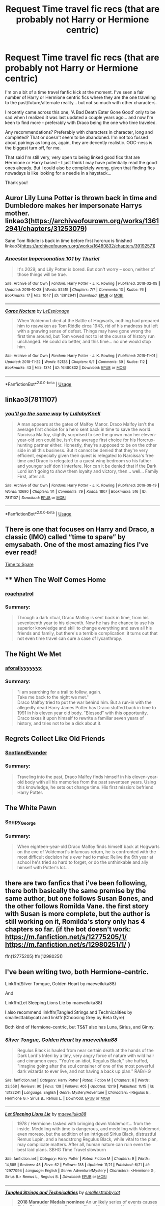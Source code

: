#+TITLE: Request Time travel fic recs (that are probably not Harry or Hermione centric)

* Request Time travel fic recs (that are probably not Harry or Hermione centric)
:PROPERTIES:
:Author: RT2017
:Score: 12
:DateUnix: 1545554973.0
:DateShort: 2018-Dec-23
:END:
I'm on a bit of a time travel fanfic kick at the moment. I've seen a fair number of Harry or Hermione centric fics where they are the one traveling to the past/future/alternate reality... but not so much with other characters.

I recently came across this one, 'A Bad Death Eater Gone Good' only to be sad when I realized it was last updated a couple years ago... and now I'm keen to find more - preferably with Draco being the one who time traveled.

Any recommendations? Preferably with characters in character, long and completed? That or doesn't seem to be abandoned. I'm not too fussed about pairings as long as, again, they are decently realistic. OOC-ness is the biggest turn off, for me.

That said I'm still very, very open to being linked good fics that are Hermione or Harry based -- I just think I may have potentially read the good ones already. But I could also be completely wrong, given that finding fics nowadays is like looking for a needle in a haystack...

Thank you!


** Auror Lily Luna Potter is thrown back in time and Dumbledore makes her impersonate Harrys mother. linkao3([[https://archiveofourown.org/works/13612941/chapters/31253079]])

Sane Tom Riddle is back in time before first horcrux is finished linkao3([[https://archiveofourown.org/works/16480832/chapters/39192571]])
:PROPERTIES:
:Author: usernameXbillion
:Score: 4
:DateUnix: 1545570779.0
:DateShort: 2018-Dec-23
:END:

*** [[https://archiveofourown.org/works/13612941][*/Ancestor Impersonation 101/*]] by [[https://www.archiveofourown.org/users/Thuriel/pseuds/Thuriel][/Thuriel/]]

#+begin_quote
  It's 2029, and Lily Potter is bored. But don't worry -- soon, neither of those things will be true.
#+end_quote

^{/Site/:} ^{Archive} ^{of} ^{Our} ^{Own} ^{*|*} ^{/Fandom/:} ^{Harry} ^{Potter} ^{-} ^{J.} ^{K.} ^{Rowling} ^{*|*} ^{/Published/:} ^{2018-02-08} ^{*|*} ^{/Updated/:} ^{2018-10-28} ^{*|*} ^{/Words/:} ^{52519} ^{*|*} ^{/Chapters/:} ^{7/?} ^{*|*} ^{/Comments/:} ^{13} ^{*|*} ^{/Kudos/:} ^{76} ^{*|*} ^{/Bookmarks/:} ^{17} ^{*|*} ^{/Hits/:} ^{1047} ^{*|*} ^{/ID/:} ^{13612941} ^{*|*} ^{/Download/:} ^{[[https://archiveofourown.org/downloads/Th/Thuriel/13612941/Ancestor%20Impersonation%20101.epub?updated_at=1544427343][EPUB]]} ^{or} ^{[[https://archiveofourown.org/downloads/Th/Thuriel/13612941/Ancestor%20Impersonation%20101.mobi?updated_at=1544427343][MOBI]]}

--------------

[[https://archiveofourown.org/works/16480832][*/Carpe Noctem/*]] by [[https://www.archiveofourown.org/users/LeEspionage/pseuds/LeEspionage][/LeEspionage/]]

#+begin_quote
  When Voldemort died at the Battle of Hogwarts, nothing had prepared him to reawaken as Tom Riddle circa 1943, rid of his madness but left with a gnawing sense of defeat. Things may have gone wrong the first time around, but Tom vowed not to let the course of history run unchanged. He could do better, and this time... no one would stop him.
#+end_quote

^{/Site/:} ^{Archive} ^{of} ^{Our} ^{Own} ^{*|*} ^{/Fandom/:} ^{Harry} ^{Potter} ^{-} ^{J.} ^{K.} ^{Rowling} ^{*|*} ^{/Published/:} ^{2018-11-01} ^{*|*} ^{/Updated/:} ^{2018-11-22} ^{*|*} ^{/Words/:} ^{52128} ^{*|*} ^{/Chapters/:} ^{9/?} ^{*|*} ^{/Comments/:} ^{59} ^{*|*} ^{/Kudos/:} ^{112} ^{*|*} ^{/Bookmarks/:} ^{43} ^{*|*} ^{/Hits/:} ^{1374} ^{*|*} ^{/ID/:} ^{16480832} ^{*|*} ^{/Download/:} ^{[[https://archiveofourown.org/downloads/Le/LeEspionage/16480832/Carpe%20Noctem.epub?updated_at=1543530936][EPUB]]} ^{or} ^{[[https://archiveofourown.org/downloads/Le/LeEspionage/16480832/Carpe%20Noctem.mobi?updated_at=1543530936][MOBI]]}

--------------

*FanfictionBot*^{2.0.0-beta} | [[https://github.com/tusing/reddit-ffn-bot/wiki/Usage][Usage]]
:PROPERTIES:
:Author: FanfictionBot
:Score: 3
:DateUnix: 1545570805.0
:DateShort: 2018-Dec-23
:END:


** linkao3(7811107)
:PROPERTIES:
:Author: CapriciousSeasponge
:Score: 3
:DateUnix: 1545596424.0
:DateShort: 2018-Dec-23
:END:

*** [[https://archiveofourown.org/works/7811107][*/you'll go the same way/*]] by [[https://www.archiveofourown.org/users/LullabyKnell/pseuds/LullabyKnell][/LullabyKnell/]]

#+begin_quote
  A man appears at the gates of Malfoy Manor.  Draco Malfoy isn't the average first choice for a hero sent back in time to save the world. Narcissa Malfoy, slightly surprised to see the grown man her eleven-year-old son could be, isn't the average first choice for his Horcrux-hunting partner either. Honestly, they're supposed to be on the other side in all this business. But it cannot be denied that they're very efficient, especially given their quest is relegated to Narcissa's free time and Draco is relegated to a guest wing bedroom so his father and younger self don't interfere. Nor can it be denied that if the Dark Lord isn't going to show them loyalty and victory, then... well... Family First, after all.
#+end_quote

^{/Site/:} ^{Archive} ^{of} ^{Our} ^{Own} ^{*|*} ^{/Fandom/:} ^{Harry} ^{Potter} ^{-} ^{J.} ^{K.} ^{Rowling} ^{*|*} ^{/Published/:} ^{2016-08-19} ^{*|*} ^{/Words/:} ^{13690} ^{*|*} ^{/Chapters/:} ^{1/1} ^{*|*} ^{/Comments/:} ^{79} ^{*|*} ^{/Kudos/:} ^{1807} ^{*|*} ^{/Bookmarks/:} ^{516} ^{*|*} ^{/ID/:} ^{7811107} ^{*|*} ^{/Download/:} ^{[[https://archiveofourown.org/downloads/Lu/LullabyKnell/7811107/youll%20go%20the%20same%20way.epub?updated_at=1540606667][EPUB]]} ^{or} ^{[[https://archiveofourown.org/downloads/Lu/LullabyKnell/7811107/youll%20go%20the%20same%20way.mobi?updated_at=1540606667][MOBI]]}

--------------

*FanfictionBot*^{2.0.0-beta} | [[https://github.com/tusing/reddit-ffn-bot/wiki/Usage][Usage]]
:PROPERTIES:
:Author: FanfictionBot
:Score: 1
:DateUnix: 1545596432.0
:DateShort: 2018-Dec-23
:END:


** There is one that focuses on Harry and Draco, a classic (IMO) called “time to spare” by emysabath. One of the most amazing fics I've ever read!

[[https://m.fanfiction.net/s/2538955/1/Time-to-Spare][Time to Spare]]
:PROPERTIES:
:Author: sorcerers-scone
:Score: 2
:DateUnix: 1545583329.0
:DateShort: 2018-Dec-23
:END:


** ** When The Wolf Comes Home
   :PROPERTIES:
   :CUSTOM_ID: when-the-wolf-comes-home
   :END:
*** [[https://archiveofourown.org/users/roachpatrol/pseuds/roachpatrol][roachpatrol]]
    :PROPERTIES:
    :CUSTOM_ID: roachpatrol
    :END:
*** Summary:
    :PROPERTIES:
    :CUSTOM_ID: summary
    :END:

#+begin_quote
  Through a dark ritual, Draco Malfoy is sent back in time, from his seventeenth year to his eleventh. Now he has the chance to use his superior knowledge and skill to change everything and save all his friends and family, but there's a terrible complication: it turns out that not even time travel can cure a case of lycanthropy.
#+end_quote

** The Night We Met
   :PROPERTIES:
   :CUSTOM_ID: the-night-we-met
   :END:
*** [[https://archiveofourown.org/users/aforallyyyyyyx/pseuds/aforallyyyyyyx][aforallyyyyyyx]]
    :PROPERTIES:
    :CUSTOM_ID: aforallyyyyyyx
    :END:
*** Summary:
    :PROPERTIES:
    :CUSTOM_ID: summary-1
    :END:

#+begin_quote
  "I am searching for a trail to follow, again.\\
  Take me back to the night we met."\\
  Draco Malfoy tried to put the war behind him. But a run-in with the allegedly dead Harry James Potter has Draco stuffed back in time to 1991 in his eleven year old body. "Blessed" with this opportunity, Draco takes it upon himself to rewrite a familiar seven years of history, and tries not to be a dick about it.
#+end_quote

** Regrets Collect Like Old Friends
   :PROPERTIES:
   :CUSTOM_ID: regrets-collect-like-old-friends
   :END:
*** [[https://archiveofourown.org/users/ScotlandEvander/pseuds/ScotlandEvander][ScotlandEvander]]
    :PROPERTIES:
    :CUSTOM_ID: scotlandevander
    :END:
*** Summary:
    :PROPERTIES:
    :CUSTOM_ID: summary-2
    :END:

#+begin_quote
  Traveling into the past, Draco Malfoy finds himself in his eleven-year-old body with all his memories from the past seventeen years. Using this knowledge, he sets out change time. His first mission: befriend Harry Potter.
#+end_quote

** The White Pawn
   :PROPERTIES:
   :CUSTOM_ID: the-white-pawn
   :END:
*** [[https://archiveofourown.org/users/Soupy_George/pseuds/Soupy_George][Soupy_George]]
    :PROPERTIES:
    :CUSTOM_ID: soupy_george
    :END:
*** Summary:
    :PROPERTIES:
    :CUSTOM_ID: summary-3
    :END:

#+begin_quote
  When eighteen-year-old Draco Malfoy finds himself back at Hogwarts on the eve of Voldemort's infamous return, he is confronted with the most difficult decision he's ever had to make: Relive the 6th year at school he's tried so hard to forget, or do the unthinkable and ally himself with Potter's lot...
#+end_quote
:PROPERTIES:
:Author: UniversalFrog
:Score: 2
:DateUnix: 1554631071.0
:DateShort: 2019-Apr-07
:END:


** there are two fanfics that i've been following, there both basically the same premise by the same author, but one follows Susan Bones, and the other follows Romilda Vane. the first story with Susan is more complete, but the author is still working on it, Romilda's story only has 4 chapters so far. (if the bot doesn't work: [[https://m.fanfiction.net/s/12775205/1/]] [[https://m.fanfiction.net/s/12980251/1/]] )

ffn(12775205) ffn(12980251)
:PROPERTIES:
:Author: Jirazy
:Score: 1
:DateUnix: 1545558087.0
:DateShort: 2018-Dec-23
:END:


** I've been writing two, both Hermione-centric.

Linkffn(Silver Tomgue, Golden Heart by maeveiluka88)

And

Linkffn(Let Sleeping Lions Lie by maeveiluka88)

I also recommend linkffn(Tangled Strings and Technicalities by smallesttabbycat) and linkffn(Choosing Grey by Beta Gyre)

Both kind of Hermione-centric, but TS&T also has Luna, Sirius, and Ginny.
:PROPERTIES:
:Author: alycat8
:Score: 1
:DateUnix: 1545570591.0
:DateShort: 2018-Dec-23
:END:

*** [[https://www.fanfiction.net/s/13122241/1/][*/Silver Tongue, Golden Heart/*]] by [[https://www.fanfiction.net/u/8049286/maeveiluka88][/maeveiluka88/]]

#+begin_quote
  Regulus Black is hauled from near certain death at the hands of the Dark Lord's Inferi by a tiny, very angry force of nature with wild hair and cinnamon eyes. "You're an idiot, Regulus Black," she huffed, "Imagine going after the soul container of one of the most powerful dark wizards to ever live, and not having a back up plan." RAB/HG
#+end_quote

^{/Site/:} ^{fanfiction.net} ^{*|*} ^{/Category/:} ^{Harry} ^{Potter} ^{*|*} ^{/Rated/:} ^{Fiction} ^{M} ^{*|*} ^{/Chapters/:} ^{6} ^{*|*} ^{/Words/:} ^{23,558} ^{*|*} ^{/Reviews/:} ^{90} ^{*|*} ^{/Favs/:} ^{138} ^{*|*} ^{/Follows/:} ^{405} ^{*|*} ^{/Updated/:} ^{12/19} ^{*|*} ^{/Published/:} ^{11/15} ^{*|*} ^{/id/:} ^{13122241} ^{*|*} ^{/Language/:} ^{English} ^{*|*} ^{/Genre/:} ^{Mystery/Adventure} ^{*|*} ^{/Characters/:} ^{<Regulus} ^{B.,} ^{Hermione} ^{G.>} ^{Sirius} ^{B.,} ^{Remus} ^{L.} ^{*|*} ^{/Download/:} ^{[[http://www.ff2ebook.com/old/ffn-bot/index.php?id=13122241&source=ff&filetype=epub][EPUB]]} ^{or} ^{[[http://www.ff2ebook.com/old/ffn-bot/index.php?id=13122241&source=ff&filetype=mobi][MOBI]]}

--------------

[[https://www.fanfiction.net/s/12977094/1/][*/Let Sleeping Lions Lie/*]] by [[https://www.fanfiction.net/u/8049286/maeveiluka88][/maeveiluka88/]]

#+begin_quote
  1978 / Hermione: tasked with bringing down Voldemort... from the inside. Meddling with time is dangerous, and meddling with Voldemort even moreso, but the addition of an intrigued Sirius Black, distrustful Remus Lupin, and a headstrong Regulus Black, while vital to the plan, may complicate matters. After all, human nature can ruin even the best laid plans. SBHG Time Travel slowburn
#+end_quote

^{/Site/:} ^{fanfiction.net} ^{*|*} ^{/Category/:} ^{Harry} ^{Potter} ^{*|*} ^{/Rated/:} ^{Fiction} ^{M} ^{*|*} ^{/Chapters/:} ^{9} ^{*|*} ^{/Words/:} ^{14,585} ^{*|*} ^{/Reviews/:} ^{45} ^{*|*} ^{/Favs/:} ^{62} ^{*|*} ^{/Follows/:} ^{188} ^{*|*} ^{/Updated/:} ^{11/21} ^{*|*} ^{/Published/:} ^{6/21} ^{*|*} ^{/id/:} ^{12977094} ^{*|*} ^{/Language/:} ^{English} ^{*|*} ^{/Genre/:} ^{Adventure/Mystery} ^{*|*} ^{/Characters/:} ^{<Hermione} ^{G.,} ^{Sirius} ^{B.>} ^{Remus} ^{L.,} ^{Regulus} ^{B.} ^{*|*} ^{/Download/:} ^{[[http://www.ff2ebook.com/old/ffn-bot/index.php?id=12977094&source=ff&filetype=epub][EPUB]]} ^{or} ^{[[http://www.ff2ebook.com/old/ffn-bot/index.php?id=12977094&source=ff&filetype=mobi][MOBI]]}

--------------

[[https://www.fanfiction.net/s/12822811/1/][*/Tangled Strings and Technicalities/*]] by [[https://www.fanfiction.net/u/1207884/smallesttabbycat][/smallesttabbycat/]]

#+begin_quote
  **2018 Marauder Medals nominee** An unlikely series of events causes Sirius Black, Hermione Granger, Ginny Weasley and Luna Lovegood to arrive in 1978. The wizarding world is in all-out war. Regulus Black sits poised to take the Dark Mark. Remus Lupin joins the Order. Can they change the fates of the ones they love? Can they save themselves? SB/HG, GW/RL, RAB/OCs.
#+end_quote

^{/Site/:} ^{fanfiction.net} ^{*|*} ^{/Category/:} ^{Harry} ^{Potter} ^{*|*} ^{/Rated/:} ^{Fiction} ^{M} ^{*|*} ^{/Chapters/:} ^{54} ^{*|*} ^{/Words/:} ^{316,891} ^{*|*} ^{/Reviews/:} ^{255} ^{*|*} ^{/Favs/:} ^{106} ^{*|*} ^{/Follows/:} ^{230} ^{*|*} ^{/Updated/:} ^{12/19} ^{*|*} ^{/Published/:} ^{2/2} ^{*|*} ^{/id/:} ^{12822811} ^{*|*} ^{/Language/:} ^{English} ^{*|*} ^{/Genre/:} ^{Adventure/Romance} ^{*|*} ^{/Characters/:} ^{<Hermione} ^{G.,} ^{Sirius} ^{B.>} ^{Ginny} ^{W.,} ^{Regulus} ^{B.} ^{*|*} ^{/Download/:} ^{[[http://www.ff2ebook.com/old/ffn-bot/index.php?id=12822811&source=ff&filetype=epub][EPUB]]} ^{or} ^{[[http://www.ff2ebook.com/old/ffn-bot/index.php?id=12822811&source=ff&filetype=mobi][MOBI]]}

--------------

[[https://www.fanfiction.net/s/11722608/1/][*/Choosing Grey/*]] by [[https://www.fanfiction.net/u/2749924/Beta-Gyre][/Beta Gyre/]]

#+begin_quote
  An attempt to salvage more than a Pyrrhic victory lands Hermione in 1944. With conspiracies, schemes, and difficult choices in every corner, and a charismatic young Tom Riddle who is increasingly interested in her, she will eventually have to answer the question: How much darkness and grey in him can she accept?
#+end_quote

^{/Site/:} ^{fanfiction.net} ^{*|*} ^{/Category/:} ^{Harry} ^{Potter} ^{*|*} ^{/Rated/:} ^{Fiction} ^{M} ^{*|*} ^{/Chapters/:} ^{26} ^{*|*} ^{/Words/:} ^{132,325} ^{*|*} ^{/Reviews/:} ^{296} ^{*|*} ^{/Favs/:} ^{759} ^{*|*} ^{/Follows/:} ^{437} ^{*|*} ^{/Updated/:} ^{2/29/2016} ^{*|*} ^{/Published/:} ^{1/8/2016} ^{*|*} ^{/Status/:} ^{Complete} ^{*|*} ^{/id/:} ^{11722608} ^{*|*} ^{/Language/:} ^{English} ^{*|*} ^{/Genre/:} ^{Drama/Romance} ^{*|*} ^{/Characters/:} ^{<Hermione} ^{G.,} ^{Tom} ^{R.} ^{Jr.>} ^{*|*} ^{/Download/:} ^{[[http://www.ff2ebook.com/old/ffn-bot/index.php?id=11722608&source=ff&filetype=epub][EPUB]]} ^{or} ^{[[http://www.ff2ebook.com/old/ffn-bot/index.php?id=11722608&source=ff&filetype=mobi][MOBI]]}

--------------

*FanfictionBot*^{2.0.0-beta} | [[https://github.com/tusing/reddit-ffn-bot/wiki/Usage][Usage]]
:PROPERTIES:
:Author: FanfictionBot
:Score: 1
:DateUnix: 1545570636.0
:DateShort: 2018-Dec-23
:END:


** In my opinion [[https://www.fanfiction.net/s/4101650/1/Backward-With-Purpose-Part-I-Always-and-Always][Backwards with a Purpose]] is the best HP time travel fic (The Time Travelers are Harry, Ron and Ginny). There is minor OOC-ness in other characters but it's noticed by the time travellers and dealt with within the fic and everything is perfectly explained by the end.
:PROPERTIES:
:Author: WantDiscussion
:Score: 1
:DateUnix: 1545598077.0
:DateShort: 2018-Dec-24
:END:


** The Flamels go back in linkffn(Little Nicky by The Wanamaker), but it's a one-shot.

linkffn(Reincantation) is also a one-shot, and has Snape going back with Harry. Snape goes back by himself in linkffn(To Shape and Change by Blueowl), linkffn(Fixing Past Mistakes by DebsTheSlytherinSnapefan), and linkffn(I'm Not Dark I'm Crazy by gredandforgerock).

linkffn(Ron the Time Traveller by tumshie) is pretty self-explanatory. It's also a one-shot.

linkffn(Too Many Travellers by Inusitatus) is a one-shot that has pretty much everyone but Harry going back. linkffn(Far Too Many Time Travelers by Lord Jeram) is much the same. Not a one-shot, but not finished.

linkffn(Teddy's Excellent Adventure by ReluctantSidekick) has Teddy Lupin going back. Complete, not a one-shot.

linkffn([[https://www.fanfiction.net/s/7456731/1/Chaos-by-Request]]) has Kreacher going back. Also complete, not a one-shot.
:PROPERTIES:
:Author: steve_wheeler
:Score: 1
:DateUnix: 1545691946.0
:DateShort: 2018-Dec-25
:END:

*** [[https://www.fanfiction.net/s/3833846/1/][*/Reincantation/*]] by [[https://www.fanfiction.net/u/988380/Alisonven][/Alisonven/]]

#+begin_quote
  Could Harry Potter and Severus Snape ever be friends? Never in a hundred million years. AU since Deathly Hallows.
#+end_quote

^{/Site/:} ^{fanfiction.net} ^{*|*} ^{/Category/:} ^{Harry} ^{Potter} ^{*|*} ^{/Rated/:} ^{Fiction} ^{K+} ^{*|*} ^{/Words/:} ^{2,457} ^{*|*} ^{/Reviews/:} ^{41} ^{*|*} ^{/Favs/:} ^{87} ^{*|*} ^{/Follows/:} ^{14} ^{*|*} ^{/Published/:} ^{10/13/2007} ^{*|*} ^{/Status/:} ^{Complete} ^{*|*} ^{/id/:} ^{3833846} ^{*|*} ^{/Language/:} ^{English} ^{*|*} ^{/Genre/:} ^{Angst/Horror} ^{*|*} ^{/Characters/:} ^{Harry} ^{P.,} ^{Severus} ^{S.} ^{*|*} ^{/Download/:} ^{[[http://www.ff2ebook.com/old/ffn-bot/index.php?id=3833846&source=ff&filetype=epub][EPUB]]} ^{or} ^{[[http://www.ff2ebook.com/old/ffn-bot/index.php?id=3833846&source=ff&filetype=mobi][MOBI]]}

--------------

[[https://www.fanfiction.net/s/6413108/1/][*/To Shape and Change/*]] by [[https://www.fanfiction.net/u/1201799/Blueowl][/Blueowl/]]

#+begin_quote
  AU. Time Travel. Snape goes back in time, holding the knowledge of what is to come if he fails. No longer holding a grudge, he seeks to shape Harry into the greatest wizard of all time, starting on the day Hagrid took Harry to Diagon Alley. No Horcruxes.
#+end_quote

^{/Site/:} ^{fanfiction.net} ^{*|*} ^{/Category/:} ^{Harry} ^{Potter} ^{*|*} ^{/Rated/:} ^{Fiction} ^{T} ^{*|*} ^{/Chapters/:} ^{34} ^{*|*} ^{/Words/:} ^{232,332} ^{*|*} ^{/Reviews/:} ^{9,514} ^{*|*} ^{/Favs/:} ^{20,384} ^{*|*} ^{/Follows/:} ^{12,310} ^{*|*} ^{/Updated/:} ^{3/16/2014} ^{*|*} ^{/Published/:} ^{10/20/2010} ^{*|*} ^{/Status/:} ^{Complete} ^{*|*} ^{/id/:} ^{6413108} ^{*|*} ^{/Language/:} ^{English} ^{*|*} ^{/Genre/:} ^{Adventure} ^{*|*} ^{/Characters/:} ^{Harry} ^{P.,} ^{Severus} ^{S.} ^{*|*} ^{/Download/:} ^{[[http://www.ff2ebook.com/old/ffn-bot/index.php?id=6413108&source=ff&filetype=epub][EPUB]]} ^{or} ^{[[http://www.ff2ebook.com/old/ffn-bot/index.php?id=6413108&source=ff&filetype=mobi][MOBI]]}

--------------

[[https://www.fanfiction.net/s/10101403/1/][*/Fixing Past Mistakes/*]] by [[https://www.fanfiction.net/u/1304480/DebsTheSlytherinSnapefan][/DebsTheSlytherinSnapefan/]]

#+begin_quote
  Harry didn't appear at Hogwarts causing concern. Albus immediately head's out to Privet Drive to find out what was going on, along with Minerva and a reluctant Severus Snape. What they find out changes everything for everyone in the wizarding world. Is there a chance for anyone to go back and fix past mistakes? is there any hope at all for the magical world? COMPLETE
#+end_quote

^{/Site/:} ^{fanfiction.net} ^{*|*} ^{/Category/:} ^{Harry} ^{Potter} ^{*|*} ^{/Rated/:} ^{Fiction} ^{T} ^{*|*} ^{/Chapters/:} ^{52} ^{*|*} ^{/Words/:} ^{230,505} ^{*|*} ^{/Reviews/:} ^{6,859} ^{*|*} ^{/Favs/:} ^{7,430} ^{*|*} ^{/Follows/:} ^{7,396} ^{*|*} ^{/Updated/:} ^{6/27/2017} ^{*|*} ^{/Published/:} ^{2/11/2014} ^{*|*} ^{/Status/:} ^{Complete} ^{*|*} ^{/id/:} ^{10101403} ^{*|*} ^{/Language/:} ^{English} ^{*|*} ^{/Characters/:} ^{Harry} ^{P.,} ^{Severus} ^{S.,} ^{Albus} ^{D.,} ^{Minerva} ^{M.} ^{*|*} ^{/Download/:} ^{[[http://www.ff2ebook.com/old/ffn-bot/index.php?id=10101403&source=ff&filetype=epub][EPUB]]} ^{or} ^{[[http://www.ff2ebook.com/old/ffn-bot/index.php?id=10101403&source=ff&filetype=mobi][MOBI]]}

--------------

[[https://www.fanfiction.net/s/11015599/1/][*/I'm Not Dark I'm Crazy/*]] by [[https://www.fanfiction.net/u/2421087/gredandforgerock][/gredandforgerock/]]

#+begin_quote
  AU - Harry defeats Voldemort in fifth year, so why is Dumbledore now dead set on sending him to Azkaban? The lies force him to take matters into his own hands. Now he's after revenge and it starts with the aurors trying to take him to the horrific prison. For some reason Snape is one of he few he doesn't kill. Time travel. No romance or pairs.
#+end_quote

^{/Site/:} ^{fanfiction.net} ^{*|*} ^{/Category/:} ^{Harry} ^{Potter} ^{*|*} ^{/Rated/:} ^{Fiction} ^{T} ^{*|*} ^{/Chapters/:} ^{4} ^{*|*} ^{/Words/:} ^{11,108} ^{*|*} ^{/Reviews/:} ^{129} ^{*|*} ^{/Favs/:} ^{673} ^{*|*} ^{/Follows/:} ^{368} ^{*|*} ^{/Updated/:} ^{2/6/2015} ^{*|*} ^{/Published/:} ^{2/1/2015} ^{*|*} ^{/Status/:} ^{Complete} ^{*|*} ^{/id/:} ^{11015599} ^{*|*} ^{/Language/:} ^{English} ^{*|*} ^{/Genre/:} ^{Angst} ^{*|*} ^{/Download/:} ^{[[http://www.ff2ebook.com/old/ffn-bot/index.php?id=11015599&source=ff&filetype=epub][EPUB]]} ^{or} ^{[[http://www.ff2ebook.com/old/ffn-bot/index.php?id=11015599&source=ff&filetype=mobi][MOBI]]}

--------------

[[https://www.fanfiction.net/s/4929139/1/][*/Ron the Time Traveller/*]] by [[https://www.fanfiction.net/u/680515/tumshie][/tumshie/]]

#+begin_quote
  This drabble was written a while ago on the question what would happen if Ron Weasley got the chance to go back in time. Slight Ron bashing. Please note this is a oneshot and will not be added to.
#+end_quote

^{/Site/:} ^{fanfiction.net} ^{*|*} ^{/Category/:} ^{Harry} ^{Potter} ^{*|*} ^{/Rated/:} ^{Fiction} ^{T} ^{*|*} ^{/Words/:} ^{714} ^{*|*} ^{/Reviews/:} ^{32} ^{*|*} ^{/Favs/:} ^{55} ^{*|*} ^{/Follows/:} ^{29} ^{*|*} ^{/Published/:} ^{3/17/2009} ^{*|*} ^{/Status/:} ^{Complete} ^{*|*} ^{/id/:} ^{4929139} ^{*|*} ^{/Language/:} ^{English} ^{*|*} ^{/Genre/:} ^{Humor} ^{*|*} ^{/Characters/:} ^{Ron} ^{W.} ^{*|*} ^{/Download/:} ^{[[http://www.ff2ebook.com/old/ffn-bot/index.php?id=4929139&source=ff&filetype=epub][EPUB]]} ^{or} ^{[[http://www.ff2ebook.com/old/ffn-bot/index.php?id=4929139&source=ff&filetype=mobi][MOBI]]}

--------------

[[https://www.fanfiction.net/s/10819050/1/][*/Too Many Travellers/*]] by [[https://www.fanfiction.net/u/1673903/Inusitatus][/Inusitatus/]]

#+begin_quote
  Harry letting himself get hit by Voldemort's killing curse had slightly different results in this particular AU!
#+end_quote

^{/Site/:} ^{fanfiction.net} ^{*|*} ^{/Category/:} ^{Harry} ^{Potter} ^{*|*} ^{/Rated/:} ^{Fiction} ^{M} ^{*|*} ^{/Words/:} ^{19,468} ^{*|*} ^{/Reviews/:} ^{90} ^{*|*} ^{/Favs/:} ^{647} ^{*|*} ^{/Follows/:} ^{207} ^{*|*} ^{/Published/:} ^{11/11/2014} ^{*|*} ^{/Status/:} ^{Complete} ^{*|*} ^{/id/:} ^{10819050} ^{*|*} ^{/Language/:} ^{English} ^{*|*} ^{/Genre/:} ^{Humor} ^{*|*} ^{/Download/:} ^{[[http://www.ff2ebook.com/old/ffn-bot/index.php?id=10819050&source=ff&filetype=epub][EPUB]]} ^{or} ^{[[http://www.ff2ebook.com/old/ffn-bot/index.php?id=10819050&source=ff&filetype=mobi][MOBI]]}

--------------

[[https://www.fanfiction.net/s/6728900/1/][*/Far Too Many Time Travelers/*]] by [[https://www.fanfiction.net/u/13839/Lord-Jeram][/Lord Jeram/]]

#+begin_quote
  Someone has a daring plan to go back in time and fix everything. No wait, not him, I meant the other... how many people have time traveled anyway? Poor Harry seems to be the only normal one left.
#+end_quote

^{/Site/:} ^{fanfiction.net} ^{*|*} ^{/Category/:} ^{Harry} ^{Potter} ^{*|*} ^{/Rated/:} ^{Fiction} ^{T} ^{*|*} ^{/Chapters/:} ^{7} ^{*|*} ^{/Words/:} ^{62,779} ^{*|*} ^{/Reviews/:} ^{447} ^{*|*} ^{/Favs/:} ^{1,299} ^{*|*} ^{/Follows/:} ^{1,737} ^{*|*} ^{/Updated/:} ^{7/3} ^{*|*} ^{/Published/:} ^{2/9/2011} ^{*|*} ^{/id/:} ^{6728900} ^{*|*} ^{/Language/:} ^{English} ^{*|*} ^{/Genre/:} ^{Humor} ^{*|*} ^{/Characters/:} ^{Harry} ^{P.} ^{*|*} ^{/Download/:} ^{[[http://www.ff2ebook.com/old/ffn-bot/index.php?id=6728900&source=ff&filetype=epub][EPUB]]} ^{or} ^{[[http://www.ff2ebook.com/old/ffn-bot/index.php?id=6728900&source=ff&filetype=mobi][MOBI]]}

--------------

[[https://www.fanfiction.net/s/13021745/1/][*/Teddy's Excellent Adventure/*]] by [[https://www.fanfiction.net/u/1094154/ReluctantSidekick][/ReluctantSidekick/]]

#+begin_quote
  Six-year-old Teddy Lupin hates how unhappy his uncle Harry is. He decides to fix things. Time Travel to the rescue. HONKS. Shout out to Chaos Snow Kitsune for the idea
#+end_quote

^{/Site/:} ^{fanfiction.net} ^{*|*} ^{/Category/:} ^{Harry} ^{Potter} ^{*|*} ^{/Rated/:} ^{Fiction} ^{T} ^{*|*} ^{/Chapters/:} ^{7} ^{*|*} ^{/Words/:} ^{20,332} ^{*|*} ^{/Reviews/:} ^{206} ^{*|*} ^{/Favs/:} ^{815} ^{*|*} ^{/Follows/:} ^{697} ^{*|*} ^{/Updated/:} ^{9/11} ^{*|*} ^{/Published/:} ^{8/2} ^{*|*} ^{/Status/:} ^{Complete} ^{*|*} ^{/id/:} ^{13021745} ^{*|*} ^{/Language/:} ^{English} ^{*|*} ^{/Genre/:} ^{Family/Romance} ^{*|*} ^{/Characters/:} ^{<N.} ^{Tonks,} ^{Harry} ^{P.>} ^{Teddy} ^{L.} ^{*|*} ^{/Download/:} ^{[[http://www.ff2ebook.com/old/ffn-bot/index.php?id=13021745&source=ff&filetype=epub][EPUB]]} ^{or} ^{[[http://www.ff2ebook.com/old/ffn-bot/index.php?id=13021745&source=ff&filetype=mobi][MOBI]]}

--------------

*FanfictionBot*^{2.0.0-beta} | [[https://github.com/tusing/reddit-ffn-bot/wiki/Usage][Usage]]
:PROPERTIES:
:Author: FanfictionBot
:Score: 1
:DateUnix: 1545692033.0
:DateShort: 2018-Dec-25
:END:


*** [[https://www.fanfiction.net/s/7456731/1/][*/Chaos by Request/*]] by [[https://www.fanfiction.net/u/714473/Mrs-InsaneOne][/Mrs.InsaneOne/]]

#+begin_quote
  Disillusioned with the Post-War Wizarding World and three-ring circus his life has become, Harry decides to find a way to change all that he feels went wrong in his life. AU, time travel, no pairings, & mentions of abuse. COMPLETE
#+end_quote

^{/Site/:} ^{fanfiction.net} ^{*|*} ^{/Category/:} ^{Harry} ^{Potter} ^{*|*} ^{/Rated/:} ^{Fiction} ^{M} ^{*|*} ^{/Chapters/:} ^{19} ^{*|*} ^{/Words/:} ^{154,475} ^{*|*} ^{/Reviews/:} ^{456} ^{*|*} ^{/Favs/:} ^{1,076} ^{*|*} ^{/Follows/:} ^{755} ^{*|*} ^{/Updated/:} ^{11/6/2011} ^{*|*} ^{/Published/:} ^{10/11/2011} ^{*|*} ^{/Status/:} ^{Complete} ^{*|*} ^{/id/:} ^{7456731} ^{*|*} ^{/Language/:} ^{English} ^{*|*} ^{/Genre/:} ^{Angst/Hurt/Comfort} ^{*|*} ^{/Characters/:} ^{Harry} ^{P.,} ^{OC} ^{*|*} ^{/Download/:} ^{[[http://www.ff2ebook.com/old/ffn-bot/index.php?id=7456731&source=ff&filetype=epub][EPUB]]} ^{or} ^{[[http://www.ff2ebook.com/old/ffn-bot/index.php?id=7456731&source=ff&filetype=mobi][MOBI]]}

--------------

*FanfictionBot*^{2.0.0-beta} | [[https://github.com/tusing/reddit-ffn-bot/wiki/Usage][Usage]]
:PROPERTIES:
:Author: FanfictionBot
:Score: 1
:DateUnix: 1545692044.0
:DateShort: 2018-Dec-25
:END:


** Didn't expect to make that kind of typo - I don't know anyone named Wanamaker that would have led me in that direction. Let's try again:

The Flamels go back in linkffn(Little Nicky by The Wandmaker), but it's a one-shot.
:PROPERTIES:
:Author: steve_wheeler
:Score: 1
:DateUnix: 1545789295.0
:DateShort: 2018-Dec-26
:END:

*** [[https://www.fanfiction.net/s/4054819/1/][*/Little Nicky/*]] by [[https://www.fanfiction.net/u/605003/The-Wandmaker][/The Wandmaker/]]

#+begin_quote
  After Dumbledore destroys the Stone, the dying Nicolas and Perenelle Flamel save themselves by going back in time - and they're angry enough to change history. Severe Dumbledore-bashing. Harsh language. Written for the HP Holiday Gen fest on LJ
#+end_quote

^{/Site/:} ^{fanfiction.net} ^{*|*} ^{/Category/:} ^{Harry} ^{Potter} ^{*|*} ^{/Rated/:} ^{Fiction} ^{T} ^{*|*} ^{/Words/:} ^{5,247} ^{*|*} ^{/Reviews/:} ^{51} ^{*|*} ^{/Favs/:} ^{334} ^{*|*} ^{/Follows/:} ^{81} ^{*|*} ^{/Published/:} ^{2/5/2008} ^{*|*} ^{/Status/:} ^{Complete} ^{*|*} ^{/id/:} ^{4054819} ^{*|*} ^{/Language/:} ^{English} ^{*|*} ^{/Genre/:} ^{Angst} ^{*|*} ^{/Characters/:} ^{Tom} ^{R.} ^{Jr.} ^{*|*} ^{/Download/:} ^{[[http://www.ff2ebook.com/old/ffn-bot/index.php?id=4054819&source=ff&filetype=epub][EPUB]]} ^{or} ^{[[http://www.ff2ebook.com/old/ffn-bot/index.php?id=4054819&source=ff&filetype=mobi][MOBI]]}

--------------

*FanfictionBot*^{2.0.0-beta} | [[https://github.com/tusing/reddit-ffn-bot/wiki/Usage][Usage]]
:PROPERTIES:
:Author: FanfictionBot
:Score: 1
:DateUnix: 1545789312.0
:DateShort: 2018-Dec-26
:END:

